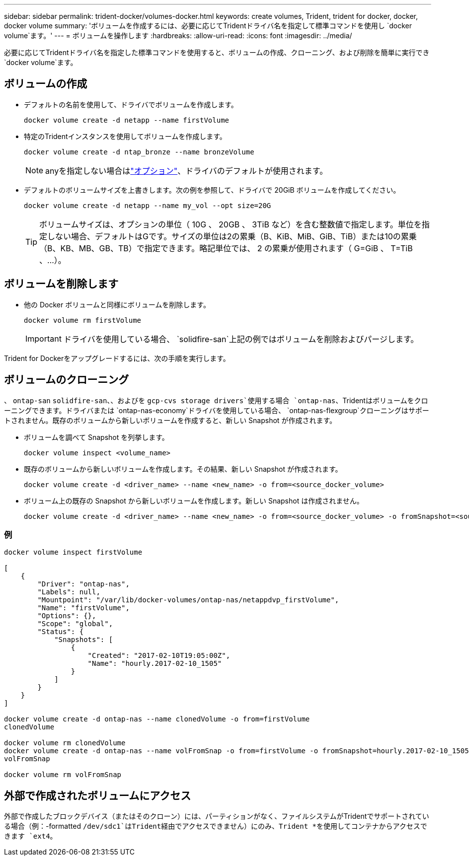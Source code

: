 ---
sidebar: sidebar 
permalink: trident-docker/volumes-docker.html 
keywords: create volumes, Trident, trident for docker, docker, docker volume 
summary: 'ボリュームを作成するには、必要に応じてTridentドライバ名を指定して標準コマンドを使用し `docker volume`ます。' 
---
= ボリュームを操作します
:hardbreaks:
:allow-uri-read: 
:icons: font
:imagesdir: ../media/


[role="lead"]
必要に応じてTridentドライバ名を指定した標準コマンドを使用すると、ボリュームの作成、クローニング、および削除を簡単に実行でき `docker volume`ます。



== ボリュームの作成

* デフォルトの名前を使用して、ドライバでボリュームを作成します。
+
[listing]
----
docker volume create -d netapp --name firstVolume
----
* 特定のTridentインスタンスを使用してボリュームを作成します。
+
[listing]
----
docker volume create -d ntap_bronze --name bronzeVolume
----
+

NOTE: anyを指定しない場合はlink:volume-driver-options.html["オプション"^]、ドライバのデフォルトが使用されます。

* デフォルトのボリュームサイズを上書きします。次の例を参照して、ドライバで 20GiB ボリュームを作成してください。
+
[listing]
----
docker volume create -d netapp --name my_vol --opt size=20G
----
+

TIP: ボリュームサイズは、オプションの単位（ 10G 、 20GB 、 3TiB など）を含む整数値で指定します。単位を指定しない場合、デフォルトはGです。サイズの単位は2の累乗（B、KiB、MiB、GiB、TiB）または10の累乗（B、KB、MB、GB、TB）で指定できます。略記単位では、 2 の累乗が使用されます（ G=GiB 、 T=TiB 、…）。





== ボリュームを削除します

* 他の Docker ボリュームと同様にボリュームを削除します。
+
[listing]
----
docker volume rm firstVolume
----
+

IMPORTANT: ドライバを使用している場合、 `solidfire-san`上記の例ではボリュームを削除およびパージします。



Trident for Dockerをアップグレードするには、次の手順を実行します。



== ボリュームのクローニング

、 `ontap-san` `solidfire-san`、、およびを `gcp-cvs storage drivers`使用する場合 `ontap-nas`、Tridentはボリュームをクローニングできます。ドライバまたは `ontap-nas-economy`ドライバを使用している場合、 `ontap-nas-flexgroup`クローニングはサポートされません。既存のボリュームから新しいボリュームを作成すると、新しい Snapshot が作成されます。

* ボリュームを調べて Snapshot を列挙します。
+
[listing]
----
docker volume inspect <volume_name>
----
* 既存のボリュームから新しいボリュームを作成します。その結果、新しい Snapshot が作成されます。
+
[listing]
----
docker volume create -d <driver_name> --name <new_name> -o from=<source_docker_volume>
----
* ボリューム上の既存の Snapshot から新しいボリュームを作成します。新しい Snapshot は作成されません。
+
[listing]
----
docker volume create -d <driver_name> --name <new_name> -o from=<source_docker_volume> -o fromSnapshot=<source_snap_name>
----




=== 例

[listing]
----
docker volume inspect firstVolume

[
    {
        "Driver": "ontap-nas",
        "Labels": null,
        "Mountpoint": "/var/lib/docker-volumes/ontap-nas/netappdvp_firstVolume",
        "Name": "firstVolume",
        "Options": {},
        "Scope": "global",
        "Status": {
            "Snapshots": [
                {
                    "Created": "2017-02-10T19:05:00Z",
                    "Name": "hourly.2017-02-10_1505"
                }
            ]
        }
    }
]

docker volume create -d ontap-nas --name clonedVolume -o from=firstVolume
clonedVolume

docker volume rm clonedVolume
docker volume create -d ontap-nas --name volFromSnap -o from=firstVolume -o fromSnapshot=hourly.2017-02-10_1505
volFromSnap

docker volume rm volFromSnap
----


== 外部で作成されたボリュームにアクセス

外部で作成したブロックデバイス（またはそのクローン）には、パーティションがなく、ファイルシステムがTridentでサポートされている場合（例：-formatted `/dev/sdc1`はTrident経由でアクセスできません）にのみ、Trident *を使用してコンテナからアクセスできます `ext4`。
